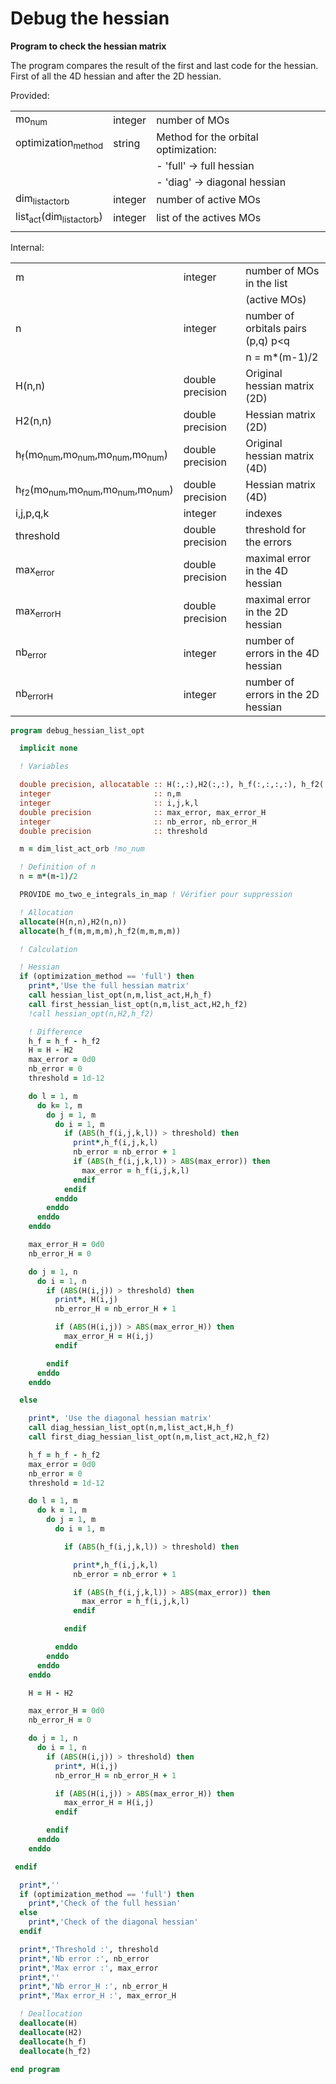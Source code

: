 * Debug the hessian

*Program to check the hessian matrix*

The program compares the result of the first and last code for the
hessian. First of all the 4D hessian and after the 2D hessian.

Provided:
| mo_num                     | integer | number of MOs                        |
| optimization_method        | string  | Method for the orbital optimization: |
|                            |         | - 'full' -> full hessian             |
|                            |         | - 'diag' -> diagonal hessian         |
| dim_list_act_orb           | integer | number of active MOs                 |
| list_act(dim_list_act_orb) | integer | list of the actives MOs              |
|                            |         |                                      |

Internal:
| m                                 | integer          | number of MOs in the list          |
|                                   |                  | (active MOs)                       |
| n                                 | integer          | number of orbitals pairs (p,q) p<q |
|                                   |                  | n = m*(m-1)/2                      |
| H(n,n)                            | double precision | Original hessian matrix (2D)       |
| H2(n,n)                           | double precision | Hessian matrix (2D)                |
| h_f(mo_num,mo_num,mo_num,mo_num)  | double precision | Original hessian matrix (4D)       |
| h_f2(mo_num,mo_num,mo_num,mo_num) | double precision | Hessian matrix (4D)                |
| i,j,p,q,k                         | integer          | indexes                            |
| threshold                         | double precision | threshold for the errors           |
| max_error                         | double precision | maximal error in the 4D hessian    |
| max_error_H                       | double precision | maximal error in the 2D hessian    |
| nb_error                          | integer          | number of errors in the 4D hessian |
| nb_error_H                        | integer          | number of errors in the 2D hessian |

#+BEGIN_SRC f90 :comments org :tangle debug_hessian_list_opt.irp.f
program debug_hessian_list_opt

  implicit none

  ! Variables

  double precision, allocatable :: H(:,:),H2(:,:), h_f(:,:,:,:), h_f2(:,:,:,:)
  integer                       :: n,m
  integer                       :: i,j,k,l
  double precision              :: max_error, max_error_H
  integer                       :: nb_error, nb_error_H
  double precision              :: threshold
  
  m = dim_list_act_orb !mo_num

  ! Definition of n  
  n = m*(m-1)/2

  PROVIDE mo_two_e_integrals_in_map ! Vérifier pour suppression

  ! Allocation
  allocate(H(n,n),H2(n,n))  
  allocate(h_f(m,m,m,m),h_f2(m,m,m,m))

  ! Calculation
  
  ! Hessian 
  if (optimization_method == 'full') then
    print*,'Use the full hessian matrix'
    call hessian_list_opt(n,m,list_act,H,h_f)
    call first_hessian_list_opt(n,m,list_act,H2,h_f2)
    !call hessian_opt(n,H2,h_f2)

    ! Difference
    h_f = h_f - h_f2
    H = H - H2
    max_error = 0d0
    nb_error = 0    
    threshold = 1d-12

    do l = 1, m
      do k= 1, m
        do j = 1, m
          do i = 1, m
            if (ABS(h_f(i,j,k,l)) > threshold) then
              print*,h_f(i,j,k,l)
              nb_error = nb_error + 1
              if (ABS(h_f(i,j,k,l)) > ABS(max_error)) then
                max_error = h_f(i,j,k,l)
              endif
            endif
          enddo
        enddo
      enddo
    enddo

    max_error_H = 0d0
    nb_error_H = 0

    do j = 1, n
      do i = 1, n
        if (ABS(H(i,j)) > threshold) then
          print*, H(i,j)
          nb_error_H = nb_error_H + 1

          if (ABS(H(i,j)) > ABS(max_error_H)) then
            max_error_H = H(i,j)
          endif

        endif
      enddo
    enddo 

  else

    print*, 'Use the diagonal hessian matrix'
    call diag_hessian_list_opt(n,m,list_act,H,h_f)
    call first_diag_hessian_list_opt(n,m,list_act,H2,h_f2)
    
    h_f = h_f - h_f2
    max_error = 0d0
    nb_error = 0
    threshold = 1d-12

    do l = 1, m
      do k = 1, m
        do j = 1, m
          do i = 1, m

            if (ABS(h_f(i,j,k,l)) > threshold) then

              print*,h_f(i,j,k,l)
              nb_error = nb_error + 1

              if (ABS(h_f(i,j,k,l)) > ABS(max_error)) then
                max_error = h_f(i,j,k,l)
              endif

            endif

          enddo
        enddo
      enddo
    enddo

    H = H - H2
  
    max_error_H = 0d0
    nb_error_H = 0
 
    do j = 1, n
      do i = 1, n
        if (ABS(H(i,j)) > threshold) then
          print*, H(i,j)
          nb_error_H = nb_error_H + 1
 
          if (ABS(H(i,j)) > ABS(max_error_H)) then
            max_error_H = H(i,j)
          endif
 
        endif
      enddo
    enddo
   
 endif
  
  print*,''
  if (optimization_method == 'full') then
    print*,'Check of the full hessian'
  else
    print*,'Check of the diagonal hessian'
  endif
   
  print*,'Threshold :', threshold
  print*,'Nb error :', nb_error
  print*,'Max error :', max_error
  print*,''
  print*,'Nb error_H :', nb_error_H
  print*,'Max error_H :', max_error_H
 
  ! Deallocation
  deallocate(H)
  deallocate(H2)
  deallocate(h_f)
  deallocate(h_f2)

end program
#+END_SRC
